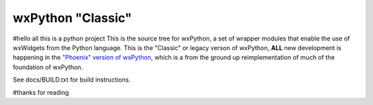 ==================
wxPython "Classic"
==================
#hello all this is a python project
This is the source tree for wxPython, a set of wrapper modules that enable
the use of wxWidgets from the Python language. This is the "Classic" or
legacy verson of wxPython, **ALL** new development is happening in the `"Phoenix"
version of wxPython`__, which is a from the ground up reimplementation of much
of the foundation of wxPython.

See docs/BUILD.txt for build instructions.

.. __: https://github.com/wxWidgets/Phoenix
#thanks for reading
